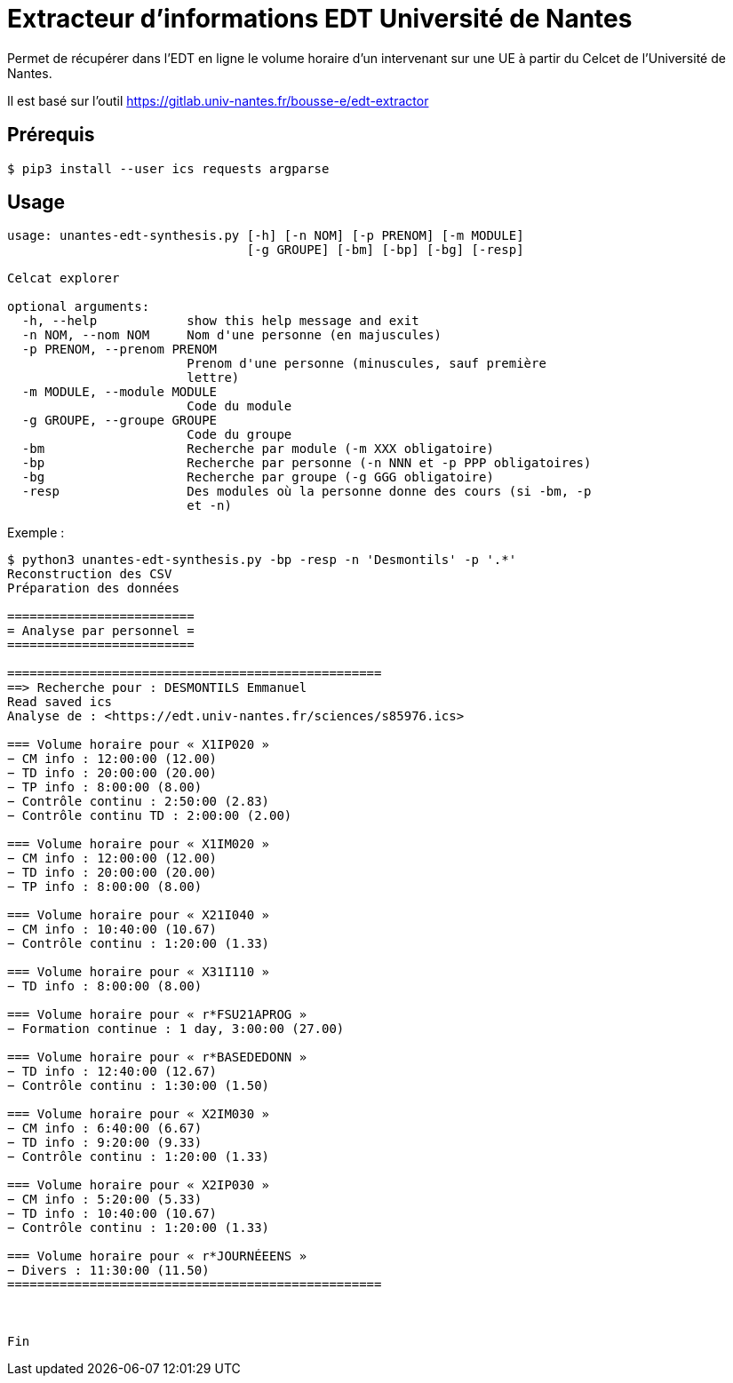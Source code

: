 = Extracteur d'informations EDT Université de Nantes

Permet de récupérer dans l'EDT en ligne le volume horaire d'un intervenant sur une UE à partir du Celcet de l'Université de Nantes.

Il est basé sur l'outil https://gitlab.univ-nantes.fr/bousse-e/edt-extractor 


== Prérequis

```
$ pip3 install --user ics requests argparse
```

== Usage
```
usage: unantes-edt-synthesis.py [-h] [-n NOM] [-p PRENOM] [-m MODULE]
                                [-g GROUPE] [-bm] [-bp] [-bg] [-resp]

Celcat explorer

optional arguments:
  -h, --help            show this help message and exit
  -n NOM, --nom NOM     Nom d'une personne (en majuscules)
  -p PRENOM, --prenom PRENOM
                        Prenom d'une personne (minuscules, sauf première
                        lettre)
  -m MODULE, --module MODULE
                        Code du module
  -g GROUPE, --groupe GROUPE
                        Code du groupe
  -bm                   Recherche par module (-m XXX obligatoire)
  -bp                   Recherche par personne (-n NNN et -p PPP obligatoires)
  -bg                   Recherche par groupe (-g GGG obligatoire)
  -resp                 Des modules où la personne donne des cours (si -bm, -p
                        et -n)
```

Exemple :
```
$ python3 unantes-edt-synthesis.py -bp -resp -n 'Desmontils' -p '.*'    
Reconstruction des CSV
Préparation des données

=========================
= Analyse par personnel =
=========================

==================================================
==> Recherche pour : DESMONTILS Emmanuel
Read saved ics
Analyse de : <https://edt.univ-nantes.fr/sciences/s85976.ics>

=== Volume horaire pour « X1IP020 »
− CM info : 12:00:00 (12.00)
− TD info : 20:00:00 (20.00)
− TP info : 8:00:00 (8.00)
− Contrôle continu : 2:50:00 (2.83)
− Contrôle continu TD : 2:00:00 (2.00)

=== Volume horaire pour « X1IM020 »
− CM info : 12:00:00 (12.00)
− TD info : 20:00:00 (20.00)
− TP info : 8:00:00 (8.00)

=== Volume horaire pour « X21I040 »
− CM info : 10:40:00 (10.67)
− Contrôle continu : 1:20:00 (1.33)

=== Volume horaire pour « X31I110 »
− TD info : 8:00:00 (8.00)

=== Volume horaire pour « r*FSU21APROG »
− Formation continue : 1 day, 3:00:00 (27.00)

=== Volume horaire pour « r*BASEDEDONN »
− TD info : 12:40:00 (12.67)
− Contrôle continu : 1:30:00 (1.50)

=== Volume horaire pour « X2IM030 »
− CM info : 6:40:00 (6.67)
− TD info : 9:20:00 (9.33)
− Contrôle continu : 1:20:00 (1.33)

=== Volume horaire pour « X2IP030 »
− CM info : 5:20:00 (5.33)
− TD info : 10:40:00 (10.67)
− Contrôle continu : 1:20:00 (1.33)

=== Volume horaire pour « r*JOURNÉEENS »
− Divers : 11:30:00 (11.50)
==================================================



Fin
```
